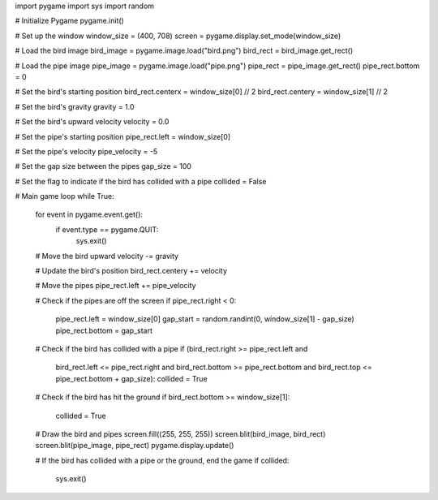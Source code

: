 import pygame
import sys
import random

# Initialize Pygame
pygame.init()

# Set up the window
window_size = (400, 708)
screen = pygame.display.set_mode(window_size)

# Load the bird image
bird_image = pygame.image.load("bird.png")
bird_rect = bird_image.get_rect()

# Load the pipe image
pipe_image = pygame.image.load("pipe.png")
pipe_rect = pipe_image.get_rect()
pipe_rect.bottom = 0

# Set the bird's starting position
bird_rect.centerx = window_size[0] // 2
bird_rect.centery = window_size[1] // 2

# Set the bird's gravity
gravity = 1.0

# Set the bird's upward velocity
velocity = 0.0

# Set the pipe's starting position
pipe_rect.left = window_size[0]

# Set the pipe's velocity
pipe_velocity = -5

# Set the gap size between the pipes
gap_size = 100

# Set the flag to indicate if the bird has collided with a pipe
collided = False

# Main game loop
while True:
    for event in pygame.event.get():
        if event.type == pygame.QUIT:
            sys.exit()

    # Move the bird upward
    velocity -= gravity

    # Update the bird's position
    bird_rect.centery += velocity

    # Move the pipes
    pipe_rect.left += pipe_velocity

    # Check if the pipes are off the screen
    if pipe_rect.right < 0:
        pipe_rect.left = window_size[0]
        gap_start = random.randint(0, window_size[1] - gap_size)
        pipe_rect.bottom = gap_start

    # Check if the bird has collided with a pipe
    if (bird_rect.right >= pipe_rect.left and
        bird_rect.left <= pipe_rect.right and
        bird_rect.bottom >= pipe_rect.bottom and
        bird_rect.top <= pipe_rect.bottom + gap_size):
        collided = True

    # Check if the bird has hit the ground
    if bird_rect.bottom >= window_size[1]:
        collided = True

    # Draw the bird and pipes
    screen.fill((255, 255, 255))
    screen.blit(bird_image, bird_rect)
    screen.blit(pipe_image, pipe_rect)
    pygame.display.update()

    # If the bird has collided with a pipe or the ground, end the game
    if collided:
        sys.exit()
